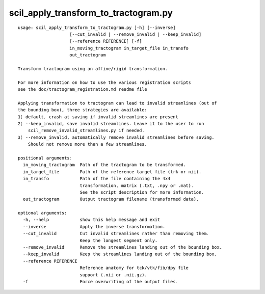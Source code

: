 scil_apply_transform_to_tractogram.py
==============

::

	usage: scil_apply_transform_to_tractogram.py [-h] [--inverse]
	                    [--cut_invalid | --remove_invalid | --keep_invalid]
	                    [--reference REFERENCE] [-f]
	                    in_moving_tractogram in_target_file in_transfo
	                    out_tractogram
	
	Transform tractogram using an affine/rigid transformation.
	
	For more information on how to use the various registration scripts
	see the doc/tractogram_registration.md readme file
	
	Applying transformation to tractogram can lead to invalid streamlines (out of
	the bounding box), three strategies are available:
	1) default, crash at saving if invalid streamlines are present
	2) --keep_invalid, save invalid streamlines. Leave it to the user to run
	    scil_remove_invalid_streamlines.py if needed.
	3) --remove_invalid, automatically remove invalid streamlines before saving.
	    Should not remove more than a few streamlines.
	
	positional arguments:
	  in_moving_tractogram  Path of the tractogram to be transformed.
	  in_target_file        Path of the reference target file (trk or nii).
	  in_transfo            Path of the file containing the 4x4 
	                        transformation, matrix (.txt, .npy or .mat).
	                        See the script description for more information.
	  out_tractogram        Output tractogram filename (transformed data).
	
	optional arguments:
	  -h, --help            show this help message and exit
	  --inverse             Apply the inverse transformation.
	  --cut_invalid         Cut invalid streamlines rather than removing them.
	                        Keep the longest segment only.
	  --remove_invalid      Remove the streamlines landing out of the bounding box.
	  --keep_invalid        Keep the streamlines landing out of the bounding box.
	  --reference REFERENCE
	                        Reference anatomy for tck/vtk/fib/dpy file
	                        support (.nii or .nii.gz).
	  -f                    Force overwriting of the output files.
